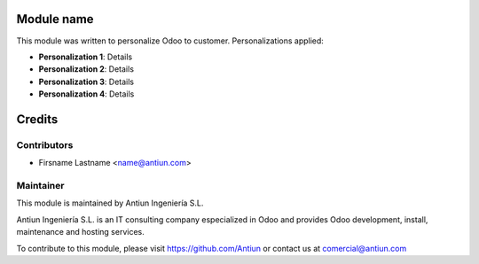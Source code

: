 .. image:: https://img.shields.io/badge/licence-AGPL--3-blue.svg
    :alt: AGPLv3 License

Module name
===========

This module was written to personalize Odoo to customer. Personalizations applied:

* **Personalization 1**: Details
* **Personalization 2**: Details
* **Personalization 3**: Details
* **Personalization 4**: Details

Credits
=======

Contributors
------------

* Firsname Lastname <name@antiun.com>

Maintainer
----------

.. image:: http://www.antiun.com/images/logo.png
   :alt: Antiun Ingeniería S.L.
   :target: http://www.antiun.com

This module is maintained by Antiun Ingeniería S.L.

Antiun Ingeniería S.L. is an IT consulting company especialized in Odoo
and provides Odoo development, install, maintenance and hosting
services.

To contribute to this module, please visit https://github.com/Antiun
or contact us at comercial@antiun.com


